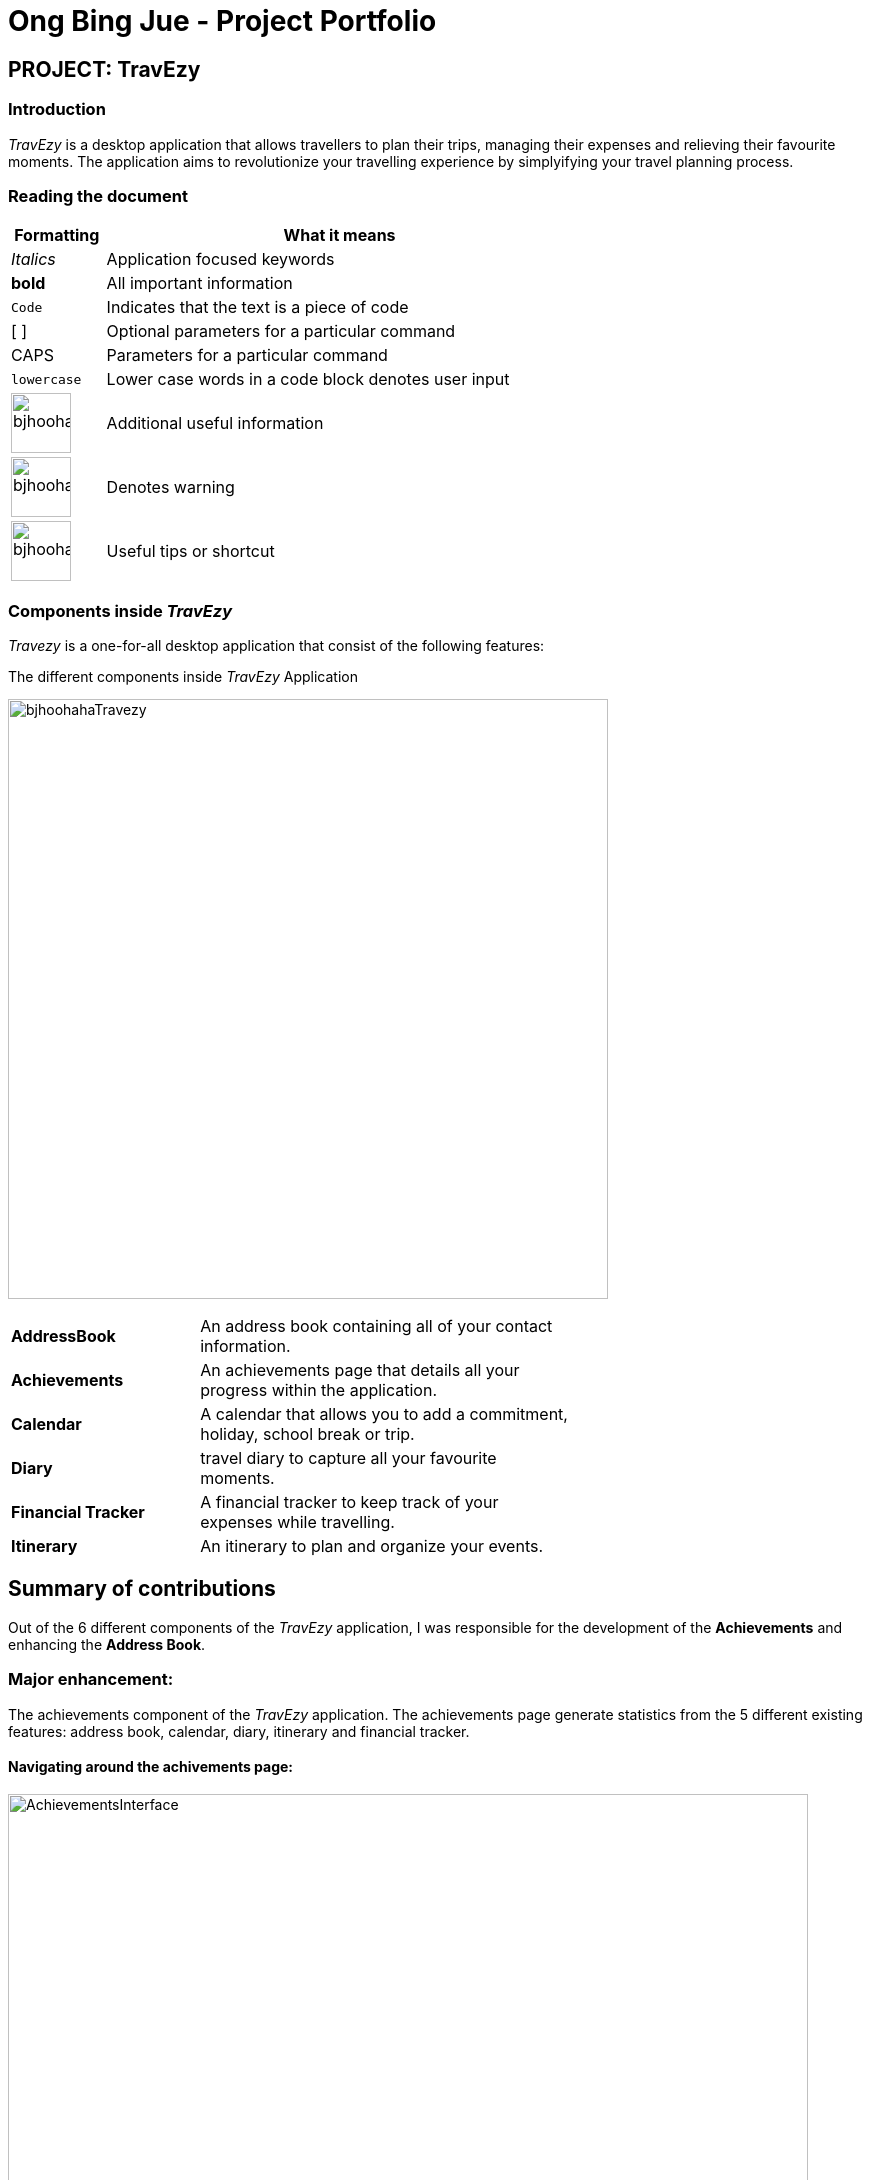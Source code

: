 = Ong Bing Jue - Project Portfolio
:site-section: AboutUs
:imagesDir: ../images
:stylesDir: ../stylesheets
:toc:
:toc-placement: preamble
:icons: font

== PROJECT: TravEzy

=== Introduction
_TravEzy_ is a desktop application that allows travellers to plan their trips, managing their expenses and relieving
their favourite moments. The application aims to revolutionize your travelling experience by simplyifying your travel
planning process.

=== Reading the document

[%header, width=66%, cols="2,10"]
|===
^| Formatting | What it means
^| _Italics_ | Application focused keywords
^| *bold* | All important information
^| `Code` | Indicates that the text is a piece of code
^|[ ]| Optional parameters for a particular command
^|CAPS| Parameters for a particular command
^|`lowercase`| Lower case words in a code block denotes user input
^a|image::bjhoohahaInfoIcon.png[width=60] | Additional useful information
^a|image::bjhoohahaWarningIcon.png[width=60]| Denotes warning
^a|image::bjhoohahaLightBulbIcon.png[width=60]| Useful tips or shortcut

|===

=== Components inside _TravEzy_

_Travezy_ is a one-for-all desktop application that consist of the following features:

.The different components inside _TravEzy_ Application
image:bjhoohahaTravezy.png[width=600]

[width=66%, cols="4,8"]
|===
| *AddressBook* | An address book containing all of your contact information.
| *Achievements* | An achievements page that details all your progress within the application.
| *Calendar* | A calendar that allows you to add a commitment, holiday, school break or trip.
| *Diary* | travel diary to capture all your favourite moments.
| *Financial Tracker* | A financial tracker to keep track of your expenses while travelling.
| *Itinerary* |  An itinerary to plan and organize your events.
|===

== Summary of contributions

Out of the 6 different components of the _TravEzy_ application, I was responsible for the development of the
*Achievements* and enhancing the *Address Book*.

=== Major enhancement: +
The achievements component of the _TravEzy_ application. The achievements page generate statistics from the 5
different existing features: address book, calendar, diary, itinerary and financial tracker.

==== Navigating around the achivements page:

image::AchievementsInterface.png[width=800]

==== What it does:
Upon navigating to the page, the achievements page generates the statistics for each feature. Thus this allows you to
keep track of their progress within the application and provides a nice summary for each feature by looking at its
statistics.

For instance, if an input `delete 2` is entered in the address book, which deletes the 2nd person in the list. The
achievements page will reflect the following changes:

image::bjhoohahaAchievementChanges.png[width=800]

[NOTE]
Any recent changes in the other pre-existing feature of _Travezy_ namely: address book, calendar, diary,
financial tracker and itinerary will update the  Statistics inside the Achievements Page.To find out more what statistics are generated for each feature, you can look
https://ay1920s1-cs2103t-t17-2.github.io/main/UserGuide.html#achievements[here]. +

====
By looking at your overall progress, this feature aims to:

* Motivate you to travel more during your free time
* Provide insights on your travelling habits
* Provide insights on your expenditure habits
====

==== Highlights
The *Achievements* feature is live and up to date to reflect the latest statistics for each feature. To find out
more what statistics are generated for each feature, you can look
https://ay1920s1-cs2103t-t17-2.github.io/main/UserGuide.html#achievements[here]

=== Minor enhancement: +
In the address book component, I added a country field to the person in address book.  +

image::AddressBookInterface.png[width=800]

==== What it does
When adding a person into the address book, you can specify the person's country. The contact's country will be
displayed in the _persons list panel_.

==== Justification
A traveller travelling to many different country would have multiple contacts from different foreign countries.
A specialized address book that specifies a country field for the added contact can better help to tailor to
travellers need to better manage their contacts in the address book.

=== Credits
* https://www.genuinecoder.com/javafx-scene-switch-change-animation/[Asfal, Genuine Coder] : reused code for fade in
and fade out transitions when navgiating between user interface of different features
//== Code contributed: [https://github.com[Functional code]] [https://github.com[Test code]]
//_{give links to collated code files}_

=== Code contributions
https://nus-cs2103-ay1920s1.github.io/tp-dashboard/#search=bjhoohaha&sort=groupTitle&sortWithin=title&since=2019-09-06&timeframe=commit&mergegroup=false&groupSelect=groupByRepos&breakdown=false[See my code contributions here.]

=== Other contributions

** Project management:
*** Managed release `v1.3` on GitHub
** Refactoring:
*** Refactor _TravEzy_ by moving address book into a new package and reorganize packages (Pull request https://github.com/AY1920S1-CS2103T-T17-2/main/pull/53[#53])
*** Refactor to seperate main window from individual pages and implemented `MainLogic`, `MainModel`, `MainParser` to execute commands in the `MainWindow` (Pull request https://github.com/AY1920S1-CS2103T-T17-2/main/pull/169[#169])
** User Interface enhacements:
*** Designed the GUI template for _TravEzy_ adapted by other team members (Pull request https://github.com/AY1920S1-CS2103T-T17-2/main/pull/83[#83])
*** Updated the Address Book GUI to match the calendar and new color scheme (Pull request https://github.com/AY1920S1-CS2103T-T17-2/main/pull/87[#87])
** Fixing of Issues:
*** Fix Ui resizing issues during full screen mode (Pull request https://github.com/AY1920S1-CS2103T-T17-2/main/pull/169[#169])
*** Implemeted saving of `GuiSettings` into `Storage` for all the pages inside _TravEzy_ (Pull request https://github.com/AY1920S1-CS2103T-T17-2/main/pull/169[#169])
*** Fix Ui resizing issues for Diary Book (Pull Request https://github.com/AY1920S1-CS2103T-T17-2/main/pull/172[#172])
** Documentation:
*** Updated UML diagrams for _TravEzy_ in the Developer Guide: (Pull Request https://github.com/AY1920S1-CS2103T-T17-2/main/pull/73[#73])

_{you can add/remove categories in the list above}_

== Contributions to the User Guide


|===
|_Given below are sections I contributed to the User Guide. They showcase my ability to write documentation targeting end-users._
|===

== Achievements


You dream to become a top traveller travelling far and wide.. You have used _TravEzy_ extensively and would want to keep
track of your travel progress. From each of the different features inside _Travezy_, you are curious to find out the
progress of the goals you have set for yourself. This will allow you to gain insights about your travelling and spending
habits to motivate yourself to travel more, spend less and record all your favourite moments!

_TravEzy_ application consist of 5 different features: Address Book, Calendar, Diary, Financial Tracker and
Itinerary. For each of the different feature, _TravEzy_ gives you a walkthrough of what statistics you can see for
each feature when you are at the achievements page itself.

=== Interface

Navigating around the achievements interface:

image::AchievementsInterface.png[width=800]

[NOTE]
The statistics for each feature is generated and displayed on the _scroll pane_ upon arriving at the achievements page

=== Statistics

The _scroll pane_ contains the statistics for:

* Address Book Statistiscs
* Calendar Statistics
* Diary Book Statistics
* Financial Tracker Statistics
* Itinerary Statistics

==== Address Book Statistics

In the _scroll pane_ you will be able to see the statistics of the address book feature comprising of the following
components:

image::AchievementsAddressBook.png[width = 800]

[WARNING]
If the number of contacts in the address book has past the target goal of 200, the _progress bar_ will show 100% instead
of the actual percentage.

== Contributions to the Developer Guide

|===
|_Given below are sections I contributed to the Developer Guide. They showcase my ability to write technical documentation and the technical depth of my contributions to the project._
|===


=== Achievements

==== Logic Component
.AchievementsLogic Diagram of the Achievements feature
image::AchievementsLogicClassDiagram.png[]

*API* :
link:{repoURL}/src/main/java/seedu/address/achievements/logic/AchievementsLogic.java[`AchievementsLogic.java`]

The `AchievementsLogic` is responsible for generating statistics for the different components in Travezy

.  `AchievementsLogicManager` uses the `Supplier<StatisticsModel>` to supply the `StatisticsModel`.
. Getting the `StatisticsModel` from the `Supplier<StatisticsModel>` constructs a new `StatisticsModel` that gets the statistics data from a Model from another feature e.g. `AddressBookModel` that is visible within `ModelManager`
. `AchievementsLogicManager` returns the resultant data from the `StatisticsModel` that is lazily created.

The `AchievementsLogic` parses `Command` as well to enable navigation to other `Page` within Travezy.

.  `AchievementsLogicManager` uses the `AchievementsParser` class to parse the user command.
.  This results in a `Command` object which is executed by the `AchievementsLogicManager`.
.  The command execution can affect the `Model` (e.g. adding a person).
.  The result of the command execution is encapsulated as a `CommandResult` object which is passed back to the `Ui`.
.  In addition, the `CommandResult` object can also instruct the `Ui` to perform certain actions, such as displaying help to the user.

[NOTE]
The `StatisticsModel` does not allow mutations and is immutable. Passing the `StatisticsModel` into `AchievementsLogic` does not mutate the original `StatisticsModel`

[TIP]
Generate a new `StatisticsModel` to reflect the newly updated data from each logic by supplying a new `StatisticsModeL` from the
`StatisticsModelSupplier` in `AchievementsLogic`

Given below is the sequence diagram for generating the `StatisticsModel` lazily:

.Sequence Diagram of the Statistics Model
image::AchievementsPage.png[]


